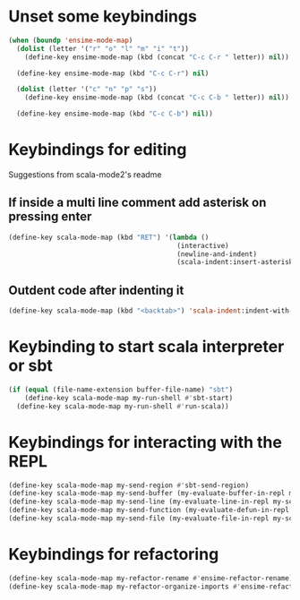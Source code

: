 * Unset some keybindings
  #+begin_src emacs-lisp
    (when (boundp 'ensime-mode-map)
      (dolist (letter '("r" "o" "l" "m" "i" "t"))
        (define-key ensime-mode-map (kbd (concat "C-c C-r " letter)) nil))
    
      (define-key ensime-mode-map (kbd "C-c C-r") nil)
    
      (dolist (letter '("c" "n" "p" "s"))
        (define-key ensime-mode-map (kbd (concat "C-c C-b " letter)) nil))
    
      (define-key ensime-mode-map (kbd "C-c C-b") nil))
  #+end_src


* Keybindings for editing
  Suggestions from scala-mode2's readme
** If inside a multi line comment add asterisk on pressing enter
  #+begin_src emacs-lisp
    (define-key scala-mode-map (kbd "RET") '(lambda ()
                                              (interactive)
                                              (newline-and-indent)
                                              (scala-indent:insert-asterisk-on-multiline-comment)))
  #+end_src

** Outdent code after indenting it
   #+begin_src emacs-lisp
     (define-key scala-mode-map (kbd "<backtab>") 'scala-indent:indent-with-reluctant-strategy)
   #+end_src


* Keybinding to start scala interpreter or sbt
  #+begin_src emacs-lisp
    (if (equal (file-name-extension buffer-file-name) "sbt")
        (define-key scala-mode-map my-run-shell #'sbt-start)
      (define-key scala-mode-map my-run-shell #'run-scala))
  #+end_src


* Keybindings for interacting with the REPL
  #+begin_src emacs-lisp
    (define-key scala-mode-map my-send-region #'sbt-send-region)
    (define-key scala-mode-map my-send-buffer (my-evaluate-buffer-in-repl my-scala-eval-buffer sbt:send-region))
    (define-key scala-mode-map my-send-line (my-evaluate-line-in-repl my-scala-eval-line sbt:send-region))
    (define-key scala-mode-map my-send-function (my-evaluate-defun-in-repl my-scala-eval-defun sbt:send-region))
    (define-key scala-mode-map my-send-file (my-evaluate-file-in-repl my-scala-eval-file sbt:send-region))
  #+end_src


* Keybindings for refactoring
  #+begin_src emacs-lisp
    (define-key scala-mode-map my-refactor-rename #'ensime-refactor-rename)
    (define-key scala-mode-map my-refactor-organize-imports #'ensime-refactor-organize-imports)
  #+end_src
